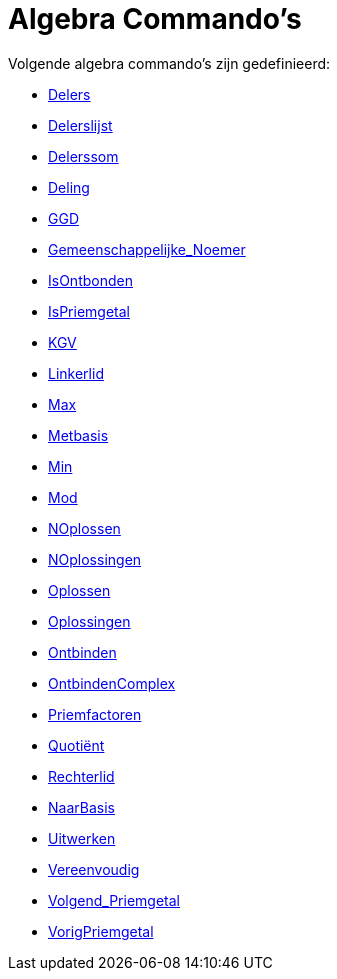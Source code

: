 = Algebra Commando's
:page-en: commands/Algebra_Commands
ifdef::env-github[:imagesdir: /nl/modules/ROOT/assets/images]

Volgende algebra commando's zijn gedefinieerd:

* xref:/commands/Delers.adoc[Delers]
* xref:/commands/Delerslijst.adoc[Delerslijst]
* xref:/commands/Delerssom.adoc[Delerssom]
* xref:/commands/Deling.adoc[Deling]
* xref:/commands/GGD.adoc[GGD]
* xref:/commands/Gemeenschappelijke_Noemer.adoc[Gemeenschappelijke_Noemer]
* xref:/commands/IsOntbonden.adoc[IsOntbonden]
* xref:/commands/IsPriemgetal.adoc[IsPriemgetal]
* xref:/commands/KGV.adoc[KGV]
* xref:/commands/Linkerlid.adoc[Linkerlid]
* xref:/commands/Max.adoc[Max]
* xref:/commands/Metbasis.adoc[Metbasis]
* xref:/commands/Min.adoc[Min]
* xref:/commands/Mod.adoc[Mod]
* xref:/commands/NOplossen.adoc[NOplossen]
* xref:/commands/NOplossingen.adoc[NOplossingen]
* xref:/commands/Oplossen.adoc[Oplossen]
* xref:/commands/Oplossingen.adoc[Oplossingen]
* xref:/commands/Ontbinden.adoc[Ontbinden]
* xref:/commands/OntbindenComplex.adoc[OntbindenComplex]
* xref:/commands/Priemfactoren.adoc[Priemfactoren]
* xref:/commands/Quotiënt.adoc[Quotiënt]
* xref:/commands/Rechterlid.adoc[Rechterlid]
* xref:/commands/NaarBasis.adoc[NaarBasis]
* xref:/commands/Uitwerken.adoc[Uitwerken]
* xref:/commands/Vereenvoudig.adoc[Vereenvoudig]
* xref:/commands/Volgend_Priemgetal.adoc[Volgend_Priemgetal]
* xref:/commands/VorigPriemgetal.adoc[VorigPriemgetal]
